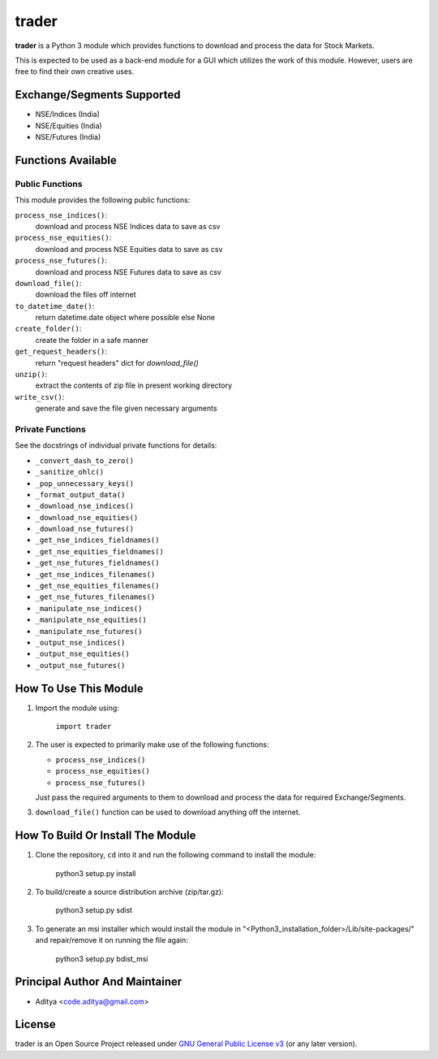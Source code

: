 ======
trader
======

**trader** is a Python 3 module which provides functions to download and
process the data for Stock Markets.

This is expected to be used as a back-end module for a GUI which
utilizes the work of this module. However, users are free to find their
own creative uses.


Exchange/Segments Supported
---------------------------

- NSE/Indices (India)
- NSE/Equities (India)
- NSE/Futures (India)


Functions Available
-------------------

Public Functions
++++++++++++++++

This module provides the following public functions:

``process_nse_indices()``:
    download and process NSE Indices data to save as csv
``process_nse_equities()``:
    download and process NSE Equities data to save as csv
``process_nse_futures()``:
    download and process NSE Futures data to save as csv
``download_file()``:
    download the files off internet
``to_datetime_date()``:
    return datetime.date object where possible else None
``create_folder()``:
    create the folder in a safe manner
``get_request_headers()``:
    return "request headers" dict for `download_file()`
``unzip()``:
    extract the contents of zip file in present working directory
``write_csv()``:
    generate and save the file given necessary arguments

Private Functions
+++++++++++++++++

See the docstrings of individual private functions for details:

- ``_convert_dash_to_zero()``
- ``_sanitize_ohlc()``
- ``_pop_unnecessary_keys()``
- ``_format_output_data()``

- ``_download_nse_indices()``
- ``_download_nse_equities()``
- ``_download_nse_futures()``

- ``_get_nse_indices_fieldnames()``
- ``_get_nse_equities_fieldnames()``
- ``_get_nse_futures_fieldnames()``

- ``_get_nse_indices_filenames()``
- ``_get_nse_equities_filenames()``
- ``_get_nse_futures_filenames()``

- ``_manipulate_nse_indices()``
- ``_manipulate_nse_equities()``
- ``_manipulate_nse_futures()``

- ``_output_nse_indices()``
- ``_output_nse_equities()``
- ``_output_nse_futures()``


How To Use This Module
----------------------

1. Import the module using:

       ``import trader``

2. The user is expected to primarily make use of the following functions:

   - ``process_nse_indices()``
   - ``process_nse_equities()``
   - ``process_nse_futures()``

   Just pass the required arguments to them to download and process the
   data for required Exchange/Segments.

3. ``download_file()`` function can be used to download anything off the
   internet.


How To Build Or Install The Module
----------------------------------

1. Clone the repository, ``cd`` into it and run the following command to
   install the module:

       python3 setup.py install

2. To build/create a source distribution archive (zip/tar.gz):

       python3 setup.py sdist

3. To generate an msi installer which would install the module in
   "<Python3_installation_folder>/Lib/site-packages/" and repair/remove
   it on running the file again:

       python3 setup.py bdist_msi


Principal Author And Maintainer
-------------------------------

- Aditya <code.aditya@gmail.com>


License
-------

trader is an Open Source Project released under `GNU General Public
License v3`_ (or any later version).

.. _GNU General Public License v3: https://www.gnu.org/licenses/gpl.html
